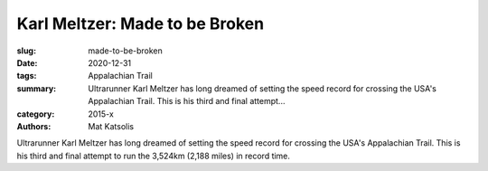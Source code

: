 Karl Meltzer: Made to be Broken
###############################

:slug: made-to-be-broken
:date: 2020-12-31
:tags: Appalachian Trail
:summary: Ultrarunner Karl Meltzer has long dreamed of setting the speed record for crossing the USA's Appalachian Trail. This is his third and final attempt...
:category: 2015-x
:authors: Mat Katsolis

Ultrarunner Karl Meltzer has long dreamed of setting the speed record for crossing the USA's Appalachian Trail. This is his third and final attempt to run the 3,524km (2,188 miles) in record time.
